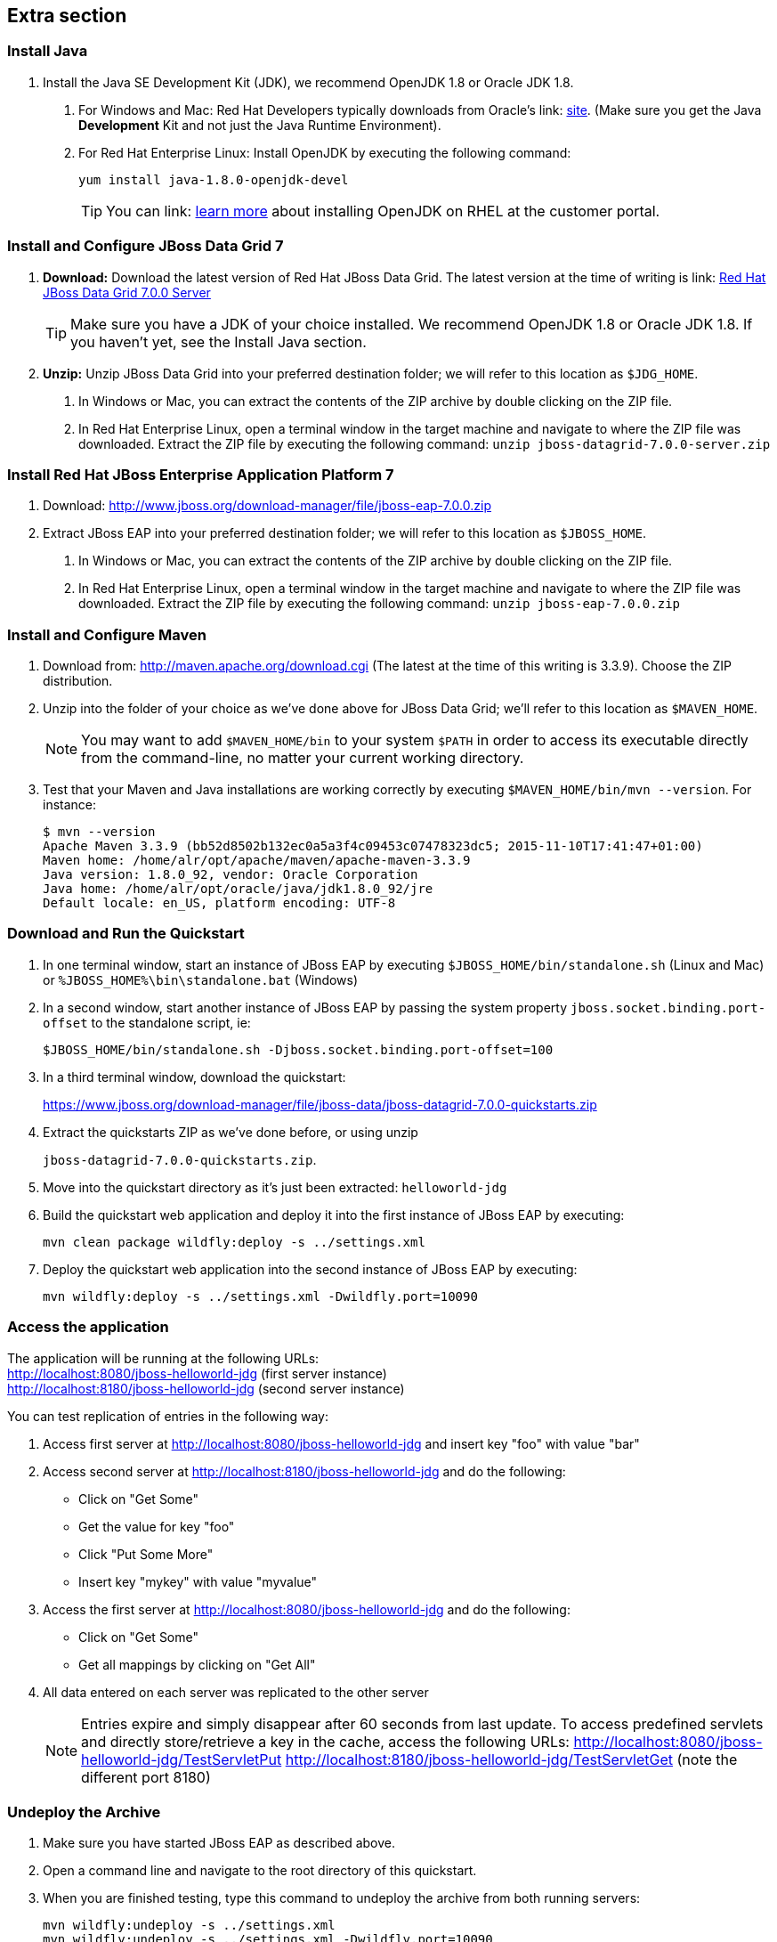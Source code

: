 :awestruct-layout: product-get-started-old
:awestruct-interpolate: true

== Extra section

=== Install Java

1. Install the Java SE Development Kit (JDK), we recommend OpenJDK 1.8 or Oracle JDK 1.8.
a. For Windows and Mac: Red Hat Developers typically downloads from Oracle’s link: http://www.oracle.com/technetwork/java/javase/downloads/jdk8-downloads-2133151.html[site].  (Make sure you get the Java *Development* Kit and not just the Java Runtime Environment).
b. For Red Hat Enterprise Linux: Install OpenJDK by executing the following command:
+
`yum install java-1.8.0-openjdk-devel`
+
TIP: You can link: https://access.redhat.com/documentation/en-US/JBoss_Enterprise_Application_Platform/6/html/Installation_Guide/Install_OpenJDK_on_Red_Hat_Enterprise_Linux.html[learn more] about installing OpenJDK on RHEL at the customer portal.

=== Install and Configure JBoss Data Grid 7

1. *Download:*  Download the latest version of Red Hat JBoss Data Grid.  The latest version at the time of writing is link: https://www.jboss.org/download-manager/file/jboss-datagrid-7.0.0-server.zip[Red Hat JBoss Data Grid 7.0.0 Server]
+
TIP: Make sure you have a JDK of your choice installed. We recommend OpenJDK 1.8 or Oracle JDK 1.8. If you haven’t yet, see the Install Java section.
+
2. *Unzip:*  Unzip JBoss Data Grid into your preferred destination folder; we will refer to this location as `$JDG_HOME`.
a. In Windows or Mac, you can extract the contents of the ZIP archive by double clicking on the ZIP file.
b. In Red Hat Enterprise Linux, open a terminal window in the target machine and navigate to where the ZIP file was downloaded. Extract the ZIP file by executing the following command: `unzip jboss-datagrid-7.0.0-server.zip`

=== Install Red Hat JBoss Enterprise Application Platform 7

1. Download: http://www.jboss.org/download-manager/file/jboss-eap-7.0.0.zip
2. Extract JBoss EAP into your preferred destination folder; we will refer to this location as `$JBOSS_HOME`.
a. In Windows or Mac, you can extract the contents of the ZIP archive by double clicking on the ZIP file.
b. In Red Hat Enterprise Linux, open a terminal window in the target machine and navigate to where the ZIP file was downloaded. Extract the ZIP file by executing the following command: `unzip jboss-eap-7.0.0.zip`

=== Install and Configure Maven

1. Download from: http://maven.apache.org/download.cgi (The latest at the time of this writing is 3.3.9). Choose the ZIP distribution.
2. Unzip into the folder of your choice as we’ve done above for JBoss Data Grid; we’ll refer to this location as `$MAVEN_HOME`.
+
NOTE: You may want to add `$MAVEN_HOME/bin` to your system `$PATH` in order to access its executable directly from the command-line, no matter your current working directory.
+
3. Test that your Maven and Java installations are working correctly by executing `$MAVEN_HOME/bin/mvn --version`.  For instance:
+
[.code-block]
```
$ mvn --version
Apache Maven 3.3.9 (bb52d8502b132ec0a5a3f4c09453c07478323dc5; 2015-11-10T17:41:47+01:00)
Maven home: /home/alr/opt/apache/maven/apache-maven-3.3.9
Java version: 1.8.0_92, vendor: Oracle Corporation
Java home: /home/alr/opt/oracle/java/jdk1.8.0_92/jre
Default locale: en_US, platform encoding: UTF-8
```

=== Download and Run the Quickstart

1. In one terminal window, start an instance of JBoss EAP by executing `$JBOSS_HOME/bin/standalone.sh` (Linux and Mac) or `%JBOSS_HOME%\bin\standalone.bat` (Windows)
2. In a second window, start another instance of JBoss EAP by passing the system property `jboss.socket.binding.port-offset` to the standalone script, ie:
+
[.code-block]
```
$JBOSS_HOME/bin/standalone.sh -Djboss.socket.binding.port-offset=100
```
+
3. In a third terminal window, download the quickstart:
+
https://www.jboss.org/download-manager/file/jboss-data/jboss-datagrid-7.0.0-quickstarts.zip
4. Extract the quickstarts ZIP as we’ve done before, or using unzip
+
`jboss-datagrid-7.0.0-quickstarts.zip`.
5. Move into the quickstart directory as it’s just been extracted: `helloworld-jdg`
6. Build the quickstart web application and deploy it into the first instance of JBoss EAP by executing:
+
`mvn clean package wildfly:deploy -s ../settings.xml`
7. Deploy the quickstart web application into the second instance of JBoss EAP by executing:
+
`mvn wildfly:deploy -s ../settings.xml -Dwildfly.port=10090`

=== Access the application

The application will be running at the following URLs: +
http://localhost:8080/jboss-helloworld-jdg (first server instance) +
http://localhost:8180/jboss-helloworld-jdg (second server instance)

You can test replication of entries in the following way:

1. Access first server at http://localhost:8080/jboss-helloworld-jdg and insert key "foo" with value "bar"
2. Access second server at http://localhost:8180/jboss-helloworld-jdg and do the following:
** Click on "Get Some"
** Get the value for key "foo"
** Click "Put Some More"
** Insert key "mykey" with value "myvalue"
3. Access the first server at http://localhost:8080/jboss-helloworld-jdg and do the following:
** Click on "Get Some"
** Get all mappings by clicking on "Get All"
4. All data entered on each server was replicated to the other server
+
NOTE: Entries expire and simply disappear after 60 seconds from last update.
To access predefined servlets and directly store/retrieve a key in the cache, access the following URLs: http://localhost:8080/jboss-helloworld-jdg/TestServletPut http://localhost:8180/jboss-helloworld-jdg/TestServletGet (note the different port 8180)

=== Undeploy the Archive

1. Make sure you have started JBoss EAP as described above.
2. Open a command line and navigate to the root directory of this quickstart.
3. When you are finished testing, type this command to undeploy the archive from both running servers:
+
[.code-block]
```
mvn wildfly:undeploy -s ../settings.xml
mvn wildfly:undeploy -s ../settings.xml -Dwildfly.port=10090
```
